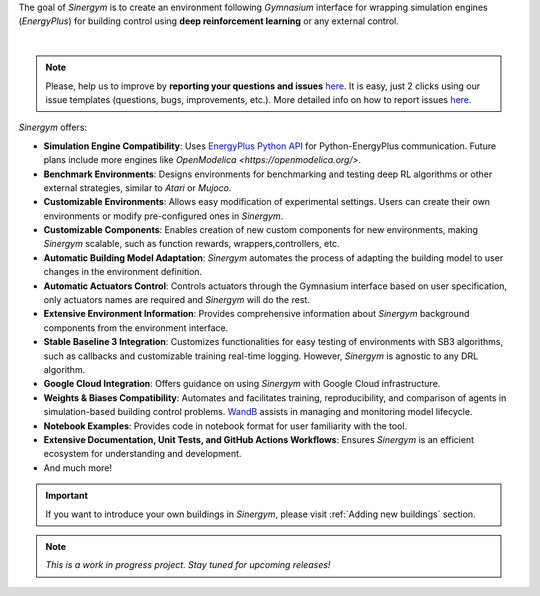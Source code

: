 The goal of *Sinergym* is to create an environment following *Gymnasium* interface for wrapping 
simulation engines (*EnergyPlus*) for building control using **deep reinforcement learning** 
or any external control.


.. image:: /_static/general_blueprint.png
  :width: 800
  :alt: *Sinergym* diagram
  :align: center

|

.. raw:: html
    :file: ../_templates/shields.html

.. note:: Please, help us to improve by **reporting your questions and issues** 
   `here <https://github.com/ugr-sail/sinergym/issues>`__. It is easy, just 2 clicks 
   using our issue templates (questions, bugs, improvements, etc.). More detailed 
   info on how to report issues 
   `here <https://docs.github.com/en/issues/tracking-your-work-with-issues/creating-an-issue>`__. 

*Sinergym* offers:

-  **Simulation Engine Compatibility**: Uses `EnergyPlus Python API <https://energyplus.readthedocs.io/en/latest/api.html>`__ 
   for Python-EnergyPlus communication. Future plans include more engines like `OpenModelica <https://openmodelica.org/>`.

-  **Benchmark Environments**: Designs environments for benchmarking and testing deep RL algorithms or other external strategies, 
   similar to *Atari* or *Mujoco*.

-  **Customizable Environments**: Allows easy modification of experimental settings. Users can create 
   their own environments or modify pre-configured ones in *Sinergym*.

-  **Customizable Components**: Enables creation of new custom components for new environments, 
   making *Sinergym* scalable, such as function rewards, wrappers,controllers, etc. 

-  **Automatic Building Model Adaptation**: *Sinergym* automates the process of adapting the 
   building model to user changes in the environment definition.

-  **Automatic Actuators Control**: Controls actuators through the Gymnasium interface 
   based on user specification, only actuators names are required and *Sinergym* will
   do the rest.

-  **Extensive Environment Information**: Provides comprehensive information about *Sinergym* background components 
   from the environment interface.

-  **Stable Baseline 3 Integration**: Customizes functionalities for easy testing of environments with SB3 algorithms, 
   such as callbacks and customizable training real-time logging. However, *Sinergym* is agnostic to any DRL algorithm.

-  **Google Cloud Integration**: Offers guidance on using *Sinergym* with Google Cloud infrastructure.

-  **Weights & Biases Compatibility**: Automates and facilitates training, reproducibility, and 
   comparison of agents in simulation-based building control problems. `WandB <https://wandb.ai/site>`__ 
   assists in managing and monitoring model lifecycle.

-  **Notebook Examples**: Provides code in notebook format for user familiarity with the tool.

-  **Extensive Documentation, Unit Tests, and GitHub Actions Workflows**: Ensures *Sinergym* 
   is an efficient ecosystem for understanding and development.

-  And much more!

.. important:: If you want to introduce your own buildings in *Sinergym*, please visit :ref:`Adding new buildings` section.

.. note:: *This is a work in progress project. Stay tuned for upcoming releases!*
